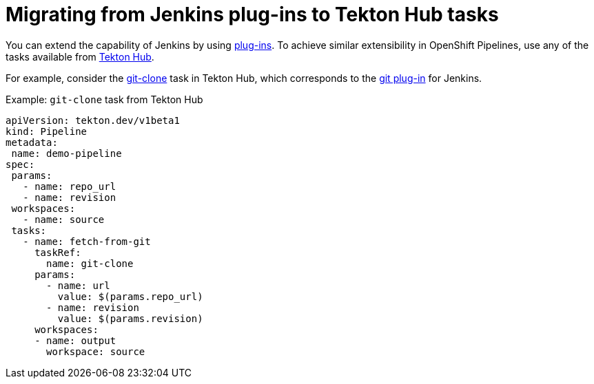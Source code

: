 // Module included in the following assembly:
//
// jenkins/migrating-from-jenkins-to-openshift-pipelines.adoc

:_content-type: PROCEDURE

[id="jt-migrating-from-jenkins-plugins-to-openshift-pipelines-hub-tasks_{context}"]
= Migrating from Jenkins plug-ins to Tekton Hub tasks

You can extend the capability of Jenkins by using link:https://plugins.jenkinsci.org[plug-ins]. To achieve similar extensibility in OpenShift Pipelines, use any of the tasks available from link:https://hub.tekton.dev[Tekton Hub].

For example, consider the link:https://hub.tekton.dev/tekton/task/git-clone[git-clone] task in Tekton Hub, which corresponds to the link:https://plugins.jenkins.io/git/[git plug-in] for Jenkins.

.Example: `git-clone` task from Tekton Hub
[source,yaml,subs="attributes+"]
----
apiVersion: tekton.dev/v1beta1
kind: Pipeline
metadata:
 name: demo-pipeline
spec:
 params:
   - name: repo_url
   - name: revision
 workspaces:
   - name: source
 tasks:
   - name: fetch-from-git
     taskRef:
       name: git-clone
     params:
       - name: url
         value: $(params.repo_url)
       - name: revision
         value: $(params.revision)
     workspaces:
     - name: output
       workspace: source
----
